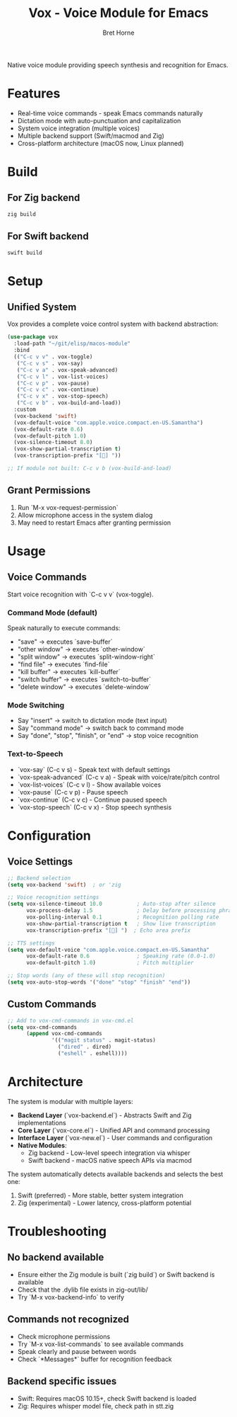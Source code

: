#+TITLE: Vox - Voice Module for Emacs
#+AUTHOR: Bret Horne

Native voice module providing speech synthesis and recognition for Emacs.

* Features
- Real-time voice commands - speak Emacs commands naturally
- Dictation mode with auto-punctuation and capitalization
- System voice integration (multiple voices)
- Multiple backend support (Swift/macmod and Zig)
- Cross-platform architecture (macOS now, Linux planned)

* Build

** For Zig backend
#+begin_src sh
zig build
#+end_src

** For Swift backend
#+begin_src sh
swift build
#+end_src

* Setup

** Unified System
Vox provides a complete voice control system with backend abstraction:

#+begin_src emacs-lisp
(use-package vox
  :load-path "~/git/elisp/macos-module"
  :bind
  (("C-c v v" . vox-toggle)
   ("C-c v s" . vox-say)
   ("C-c v a" . vox-speak-advanced)
   ("C-c v l" . vox-list-voices)
   ("C-c v p" . vox-pause)
   ("C-c v c" . vox-continue)
   ("C-c v x" . vox-stop-speech)
   ("C-c v b" . vox-build-and-load))
  :custom
  (vox-backend 'swift)
  (vox-default-voice "com.apple.voice.compact.en-US.Samantha")
  (vox-default-rate 0.6)
  (vox-default-pitch 1.0)
  (vox-silence-timeout 8.0)
  (vox-show-partial-transcription t)
  (vox-transcription-prefix "[🎤] "))

;; If module not built: C-c v b (vox-build-and-load)
#+end_src


** Grant Permissions
1. Run `M-x vox-request-permission`
2. Allow microphone access in the system dialog
3. May need to restart Emacs after granting permission

* Usage

** Voice Commands
Start voice recognition with `C-c v v` (vox-toggle).

*** Command Mode (default)
Speak naturally to execute commands:
- "save" → executes `save-buffer`
- "other window" → executes `other-window`
- "split window" → executes `split-window-right`
- "find file" → executes `find-file`
- "kill buffer" → executes `kill-buffer`
- "switch buffer" → executes `switch-to-buffer`
- "delete window" → executes `delete-window`

*** Mode Switching
- Say "insert" → switch to dictation mode (text input)
- Say "command mode" → switch back to command mode
- Say "done", "stop", "finish", or "end" → stop voice recognition

*** Text-to-Speech
- `vox-say` (C-c v s) - Speak text with default settings
- `vox-speak-advanced` (C-c v a) - Speak with voice/rate/pitch control
- `vox-list-voices` (C-c v l) - Show available voices
- `vox-pause` (C-c v p) - Pause speech
- `vox-continue` (C-c v c) - Continue paused speech
- `vox-stop-speech` (C-c v x) - Stop speech synthesis

* Configuration


** Voice Settings
#+begin_src emacs-lisp
;; Backend selection
(setq vox-backend 'swift)  ; or 'zig

;; Voice recognition settings
(setq vox-silence-timeout 10.0           ; Auto-stop after silence
      vox-process-delay 1.5              ; Delay before processing phrases
      vox-polling-interval 0.1           ; Recognition polling rate
      vox-show-partial-transcription t   ; Show live transcription
      vox-transcription-prefix "[🎤] ")  ; Echo area prefix

;; TTS settings
(setq vox-default-voice "com.apple.voice.compact.en-US.Samantha"
      vox-default-rate 0.6               ; Speaking rate (0.0-1.0)
      vox-default-pitch 1.0)             ; Pitch multiplier

;; Stop words (any of these will stop recognition)
(setq vox-auto-stop-words '("done" "stop" "finish" "end"))
#+end_src

** Custom Commands
#+begin_src emacs-lisp
;; Add to vox-cmd-commands in vox-cmd.el
(setq vox-cmd-commands
      (append vox-cmd-commands
              '(("magit status" . magit-status)
                ("dired" . dired)
                ("eshell" . eshell))))
#+end_src

* Architecture

The system is modular with multiple layers:

- **Backend Layer** (`vox-backend.el`) - Abstracts Swift and Zig implementations
- **Core Layer** (`vox-core.el`) - Unified API and command processing
- **Interface Layer** (`vox-new.el`) - User commands and configuration
- **Native Modules**:
  - Zig backend - Low-level speech integration via whisper
  - Swift backend - macOS native speech APIs via macmod

The system automatically detects available backends and selects the best one:
1. Swift (preferred) - More stable, better system integration
2. Zig (experimental) - Lower latency, cross-platform potential

* Troubleshooting

** No backend available
- Ensure either the Zig module is built (`zig build`) or Swift backend is available
- Check that the .dylib file exists in zig-out/lib/
- Try `M-x vox-backend-info` to verify

** Commands not recognized
- Check microphone permissions
- Try `M-x vox-list-commands` to see available commands
- Speak clearly and pause between words
- Check `*Messages*` buffer for recognition feedback

** Backend specific issues
- Swift: Requires macOS 10.15+, check Swift backend is loaded
- Zig: Requires whisper model file, check path in stt.zig